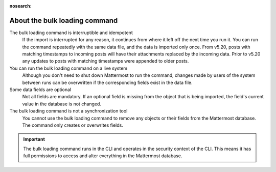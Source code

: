:nosearch:
.. _about-bulk-loading-command:

About the bulk loading command
------------------------------

The bulk loading command is interruptible and idempotent
  If the import is interrupted for any reason, it continues from where it left off the next time you run it. You can run the command repeatedly with the same data file, and the data is imported only once. From v5.20, posts with matching timestamps to incoming posts will have their attachments replaced by the incoming data. Prior to v5.20 any updates to posts with matching timestamps were appended to older posts. 

You can run the bulk loading command on a live system
  Although you don't need to shut down Mattermost to run the command, changes made by users of the system between runs can be overwritten if the corresponding fields exist in the data file.

Some data fields are optional
  Not all fields are mandatory. If an optional field is missing from the object that is being imported, the field's current value in the database is not changed.

The bulk loading command is not a synchronization tool
  You cannot use the bulk loading command to remove any objects or their fields from the Mattermost database. The command only creates or overwrites fields.

.. important::
  The bulk loading command runs in the CLI and operates in the security context of the CLI. This means it has full permissions to access and alter everything in the Mattermost database.
